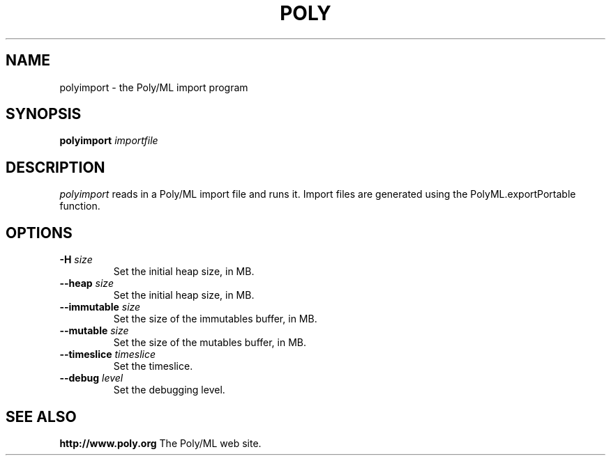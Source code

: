 .TH POLY 1 "Poly/ML Version 5 2006"
.SH NAME
polyimport \- the Poly/ML import program
.SH SYNOPSIS
.B polyimport
.I importfile
.SH DESCRIPTION
.I polyimport 
reads in a Poly/ML import file and runs it.  Import files are generated using the PolyML.exportPortable
function.
.SH OPTIONS
.TP
.BI \-H " size"
Set the initial heap size, in MB.
.TP
.BI \--heap " size"
Set the initial heap size, in MB.
.TP
.BI \--immutable " size"
Set the size of the immutables buffer, in MB.
.TP
.BI \--mutable " size"
Set the size of the mutables buffer, in MB.
.TP
.BI \--timeslice " timeslice
Set the timeslice.
.TP
.BI \--debug " level"
Set the debugging level.
.fi
.SH SEE ALSO
.PP
.B http://www.poly.org
The Poly/ML web site.
